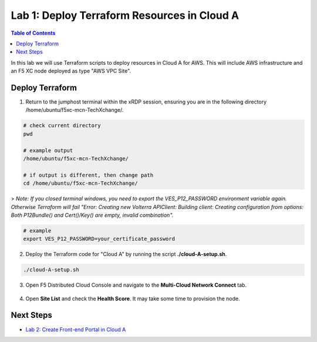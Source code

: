 Lab 1: Deploy Terraform Resources in Cloud A
============================================

.. contents:: Table of Contents

In this lab we will use Terraform scripts to deploy resources in Cloud A for AWS. This will include AWS infrastructure and an F5 XC node deployed as type "AWS VPC Site". 

Deploy Terraform
################

1. Return to the jumphost terminal within the xRDP session, ensuring you are in the following directory /home/ubuntu/f5xc-mcn-TechXchange/.

.. code:: bash

    # check current directory
    pwd

    # example output
    /home/ubuntu/f5xc-mcn-TechXchange/

    # if output is different, then change path
    cd /home/ubuntu/f5xc-mcn-TechXchange/

> *Note: If you closed terminal windows, you need to export the VES_P12_PASSWORD environment variable again. Otherwise Terraform will fail "Error: Creating new Volterra APIClient: Building client: Creating configuration from options: Both P12Bundle() and Cert()/Key() are empty, invalid combination".*

.. code:: bash

    # example
    export VES_P12_PASSWORD=your_certificate_password

2. Deploy the Terraform code for "Cloud A" by running the script **./cloud-A-setup.sh**.

.. code:: bash

    ./cloud-A-setup.sh

3. Open F5 Distributed Cloud Console and navigate to the **Multi-Cloud Network Connect** tab.

.. figure:: ../assets/xc/cloud_a_sites.png

4. Open **Site List** and check the **Health Score**. It may take some time to provision the node.

.. figure:: ../assets/xc/cloud_a_ready.png

Next Steps
##########

- `Lab 2: Create Front-end Portal in Cloud A <lab2.rst>`_
